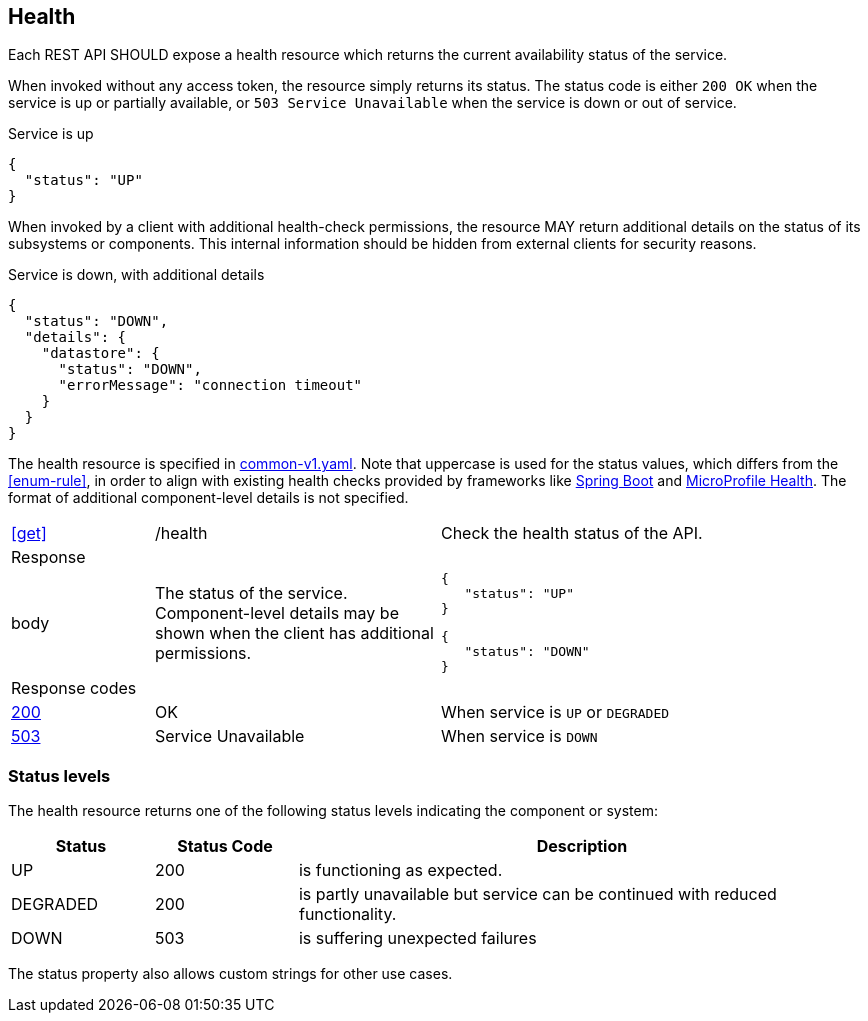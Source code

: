 [[health]]
== Health ==

Each REST API SHOULD expose a health resource which returns the current availability status of the service.

When invoked without any access token, the resource simply returns its status.
The status code is either ```200 OK``` when the service is up or partially available, or `503 Service Unavailable` when the service is down or out of service.

.Service is up
```json
{
  "status": "UP"
}
```

When invoked by a client with additional health-check permissions, the resource MAY return additional details on the status of its subsystems or components.
This internal information should be hidden from external clients for security reasons.

.Service is down, with additional details
```json
{
  "status": "DOWN",
  "details": {
    "datastore": {
      "status": "DOWN",
      "errorMessage": "connection timeout"
    }
  }
}
```

The health resource is specified in https://github.com/belgif/openapi-common/blob/master/src/main/swagger/common/v1/common-v1.yaml[common-v1.yaml].
Note that uppercase is used for the status values, which differs from the <<enum-rule>>, in order to align with existing health checks provided by frameworks like https://docs.spring.io/spring-boot/docs/2.3.1.RELEASE/reference/htmlsingle/#production-ready-health[Spring Boot] and https://download.eclipse.org/microprofile/microprofile-health-2.2/microprofile-health-spec.html[MicroProfile Health].
The format of additional component-level details is not specified.

[cols="1,2,3"]
|===
|<<get>>
|/health
|Check the health status of the API.

3+|Response

|body
a|The status of the service. Component-level details may be shown when the client has additional permissions.
a|
[source,json]
----
{
   "status": "UP"
}
----
[source,json]
----
{
   "status": "DOWN"
}
----

3+|Response codes
|<<http-200,200>>
|OK
|When service is `UP` or `DEGRADED`

|<<http-503,503>>
|Service Unavailable
|When service is `DOWN`

|===

=== Status levels ===
The health resource returns one of the following status levels indicating the component or system:

[cols="1,1,4", options="header"]
|===
|Status|Status Code|Description
|UP| 200 |is functioning as expected.
|DEGRADED | 200 | is partly unavailable but service can be continued with reduced functionality.
|DOWN| 503 |is suffering unexpected failures
|===

The status property also allows custom strings for other use cases.